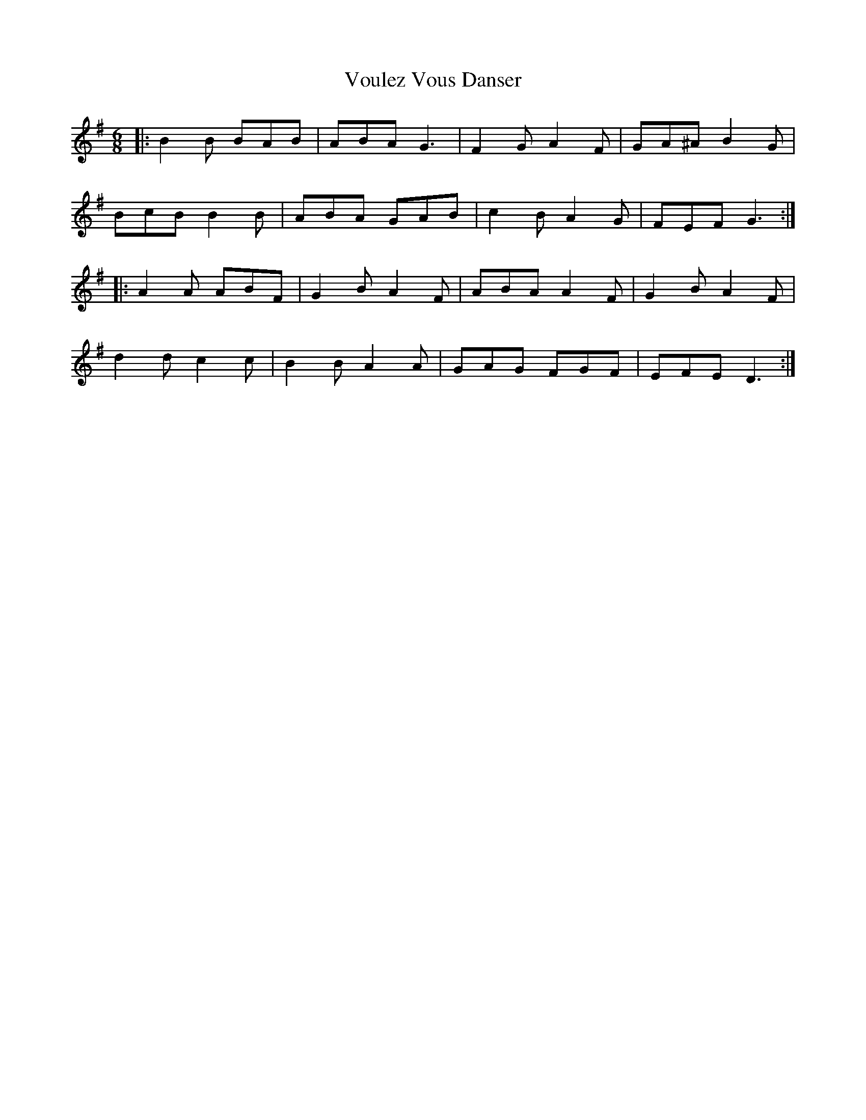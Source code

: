 X: 41890
T: Voulez Vous Danser
R: jig
M: 6/8
K: Gmajor
|:B2 B BAB|ABA G3|F2 G A2 F|GA^A B2 G|
BcB B2B|ABA GAB|c2 B A2 G|FEF G3:|
|:A2 A ABF|G2 B A2 F|ABA A2 F|G2 B A2 F|
d2 d c2 c|B2 B A2 A|GAG FGF|EFE D3:|

